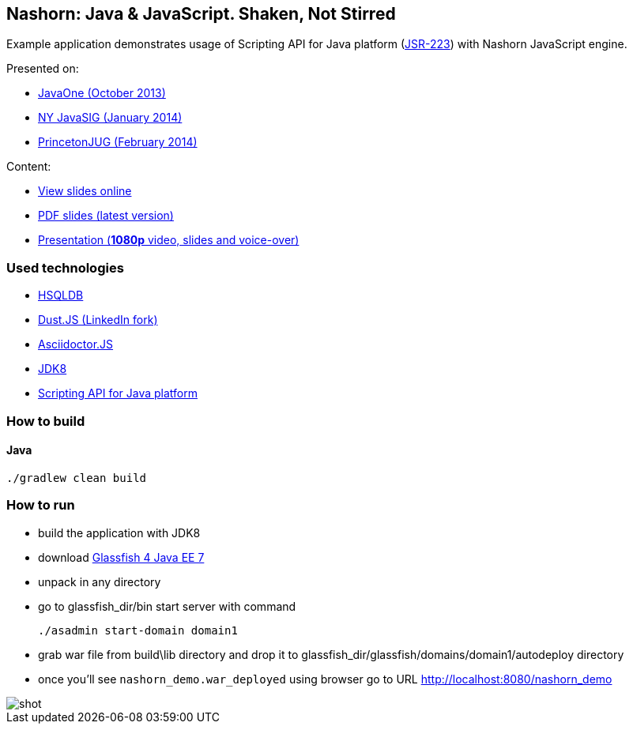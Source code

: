 == Nashorn: Java & JavaScript. Shaken, Not Stirred

Example application demonstrates usage of Scripting API for Java platform (http://www.jcp.org/en/jsr/detail?id=223[JSR-223]) with Nashorn JavaScript engine.

Presented on:

* https://oracleus.activeevents.com/2013/connect/sessionDetail.ww?SESSION_ID=5793[JavaOne (October 2013)]
* http://www.eventbrite.com/e/nyjavasig-nashorn-java-and-javascript-shaken-not-stirred-tickets-10216807747[NY JavaSIG (January 2014)]
* http://www.meetup.com/NJFlex/events/162830932/[PrincetonJUG (February 2014)]

Content:

* http://next.javaheadbrain.com/slidedecks/java_javascript_shaken_not_stirred/index.html[View slides online]
* http://next.javaheadbrain.com/slidedecks/java_javascript_shaken_not_stirred/NYJAVASIG_2014_Nashorn_v4.pdf[PDF slides (latest version)]
* https://www.youtube.com/watch?v=Othz7Ny6bq0[Presentation (*1080p* video, slides and voice-over)]

=== Used technologies 

* http://hsqldb.org/[HSQLDB]
* http://linkedin.github.io/dustjs/[Dust.JS (LinkedIn fork)]
* https://github.com/asciidoctor/asciidoctor.js[Asciidoctor.JS]
* https://jdk8.java.net/download.html[JDK8]
* http://download.java.net/jdk8/docs/technotes/guides/scripting/prog_guide/api.html[Scripting API for Java platform]

=== How to build

==== Java

[source, shell]
----------------------------------------------------------------------
./gradlew clean build
----------------------------------------------------------------------

=== How to run

- build the application with JDK8
- download http://dlc.sun.com.edgesuite.net/glassfish/4.0/release/glassfish-4.0-ml.zip[Glassfish 4 Java EE 7]
- unpack in any directory
- go to +glassfish_dir/bin+ start server with command
+

[source, shell]
----------------------------------------------------------------------
./asadmin start-domain domain1
----------------------------------------------------------------------

- grab war file from +build\lib+ directory and drop it to +glassfish_dir/glassfish/domains/domain1/autodeploy+ directory
- once you'll see `nashorn_demo.war_deployed` using browser go to URL http://localhost:8080/nashorn_demo

image::shot.jpg[]




